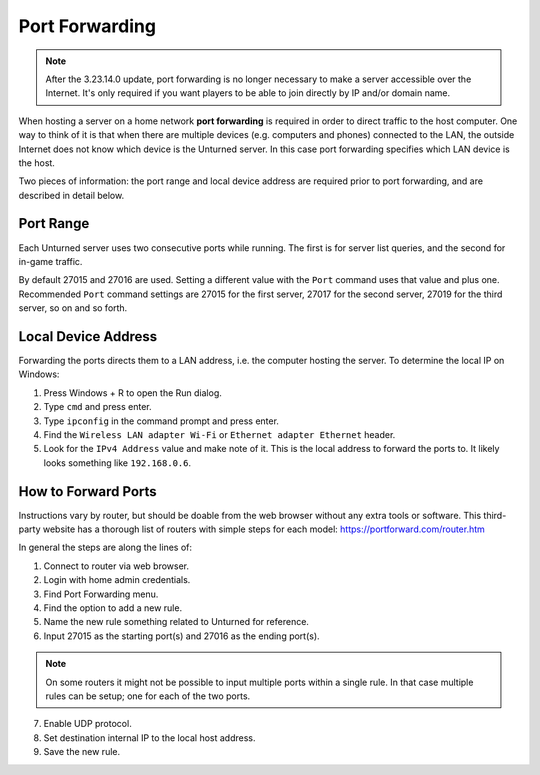 .. _doc_servers_port_forward:

Port Forwarding
===============

.. note:: After the 3.23.14.0 update, port forwarding is no longer necessary to make a server accessible over the Internet. It's only required if you want players to be able to join directly by IP and/or domain name.

When hosting a server on a home network **port forwarding** is required in order to direct traffic to the host computer. One way to think of it is that when there are multiple devices (e.g. computers and phones) connected to the LAN, the outside Internet does not know which device is the Unturned server. In this case port forwarding specifies which LAN device is the host.

Two pieces of information: the port range and local device address are required prior to port forwarding, and are described in detail below.

Port Range
----------

Each Unturned server uses two consecutive ports while running. The first is for server list queries, and the second for in-game traffic.

By default 27015 and 27016 are used. Setting a different value with the ``Port`` command uses that value and plus one. Recommended ``Port`` command settings are 27015 for the first server, 27017 for the second server, 27019 for the third server, so on and so forth.

Local Device Address
--------------------

Forwarding the ports directs them to a LAN address, i.e. the computer hosting the server. To determine the local IP on Windows:

1. Press Windows + R to open the Run dialog.

2. Type ``cmd`` and press enter.
3. Type ``ipconfig`` in the command prompt and press enter.
4. Find the ``Wireless LAN adapter Wi-Fi`` or ``Ethernet adapter Ethernet`` header.
5. Look for the ``IPv4 Address`` value and make note of it. This is the local address to forward the ports to. It likely looks something like ``192.168.0.6``.

How to Forward Ports
--------------------

Instructions vary by router, but should be doable from the web browser without any extra tools or software. This third-party website has a thorough list of routers with simple steps for each model: https://portforward.com/router.htm

In general the steps are along the lines of:

1. Connect to router via web browser.

2. Login with home admin credentials.

3. Find Port Forwarding menu.

4. Find the option to add a new rule.

5. Name the new rule something related to Unturned for reference.

6. Input 27015 as the starting port(s) and 27016 as the ending port(s).

.. note::
	
	On some routers it might not be possible to input multiple ports within a single rule. In that case multiple rules can be setup; one for each of the two ports.

7. Enable UDP protocol.

8. Set destination internal IP to the local host address.

9. Save the new rule.
